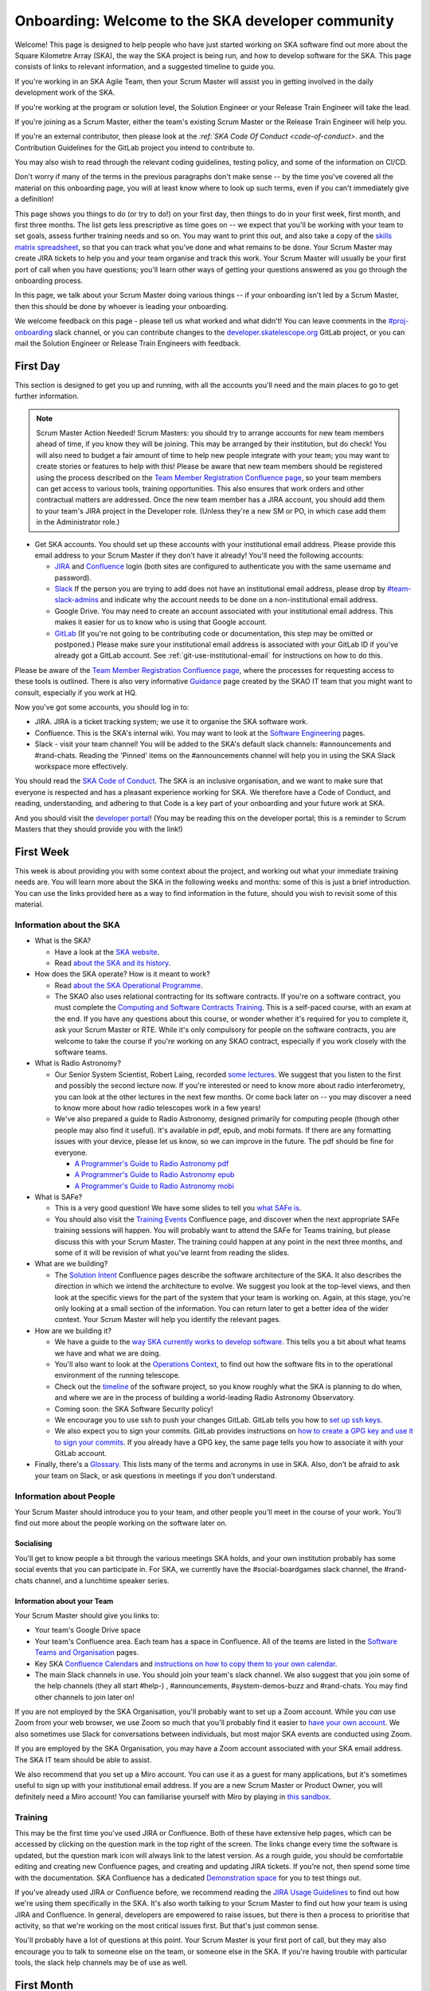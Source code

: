 .. _onboarding:

**************************************************
Onboarding: Welcome to the SKA developer community
**************************************************

Welcome! This page is designed to help people who have just started working on SKA software find out more about the Square Kilometre Array (SKA), the way the SKA project is being run, and how to develop software for the SKA.
This page consists of links to relevant information, and a suggested timeline to guide you.

If you're working in an SKA Agile Team, then your Scrum Master will assist you in getting involved in the daily development work of the SKA.

If you're working at the program or solution level, the Solution Engineer or your Release Train Engineer will take the lead.

If you're joining as a Scrum Master, either the team's existing Scrum Master or the Release Train Engineer will help you.

If you're an external contributor, then please look at the `:ref:`SKA Code Of Conduct <code-of-conduct>`. and the Contribution Guidelines for the GitLab project you intend to contribute to.


You may also wish to read through the relevant coding guidelines, testing policy, and some of the information on CI/CD.

Don't worry if many of the terms in the previous paragraphs don't make sense -- by the time you've covered all the material on this onboarding page, you will at least know where to look up such terms, even if you can't immediately give a definition!

This page shows you things to do (or try to do!) on your first day, then things to do in your first week, first month, and first three months.
The list gets less prescriptive as time goes on -- we expect that you'll be working with your team to set goals, assess further training needs and so on.
You may want to print this out, and also take a copy of the `skills matrix spreadsheet <https://docs.google.com/spreadsheets/d/1aKpe-mbUdVUFIEMw5bQ1Uhs6CVmolKzIItm6-w_9r5o/edit?usp=sharing>`_, so that you can track what you've done and what remains to be done.
Your Scrum Master may create JIRA tickets to help you and your team organise and track this work.
Your Scrum Master will usually be your first port of call when you have questions; you'll learn other ways of getting your questions answered as you go through the onboarding process.



In this page, we talk about your Scrum Master doing various things -- if your onboarding isn't led by a Scrum Master, then this should be done by whoever is leading your onboarding.

We welcome feedback on this page - please tell us what worked and what didn't! You can leave comments in the `#proj-onboarding <https://skao.slack.com/archives/C016VGRJWVC>`_ slack channel, or you can contribute changes to the `developer.skatelescope.org <https://gitlab.com/ska-telescope/developer.skatelescope.org>`_ GitLab project, or you can mail the Solution Engineer or Release Train Engineers with feedback.

First Day
#########

This section is designed to get you up and running, with all the accounts you'll need and the main places to go to get further information.

.. note:: Scrum Master Action Needed!
   Scrum Masters: you should try to arrange accounts for new team members ahead of time, if you know they will be joining.
   This may be arranged by their institution, but do check!
   You will also need to budget a fair amount of time to help new people integrate with your team; you may want to create stories or features to help with this!
   Please be aware that new team members should be registered using the process described on the `Team Member Registration Confluence page <https://confluence.skatelescope.org/display/SE/Team+Member+Registration>`_, so your team members can get access to various tools, training opportunities.
   This also ensures that work orders and other contractual matters are addressed.
   Once the new team member has a JIRA account, you should add them to your team's JIRA project in the Developer role. (Unless they're a new SM or PO, in which case add them in the Administrator role.)


* Get SKA accounts. You should set up these accounts with your institutional email address. Please provide this email address to your Scrum Master if they don't have it already! You'll need the following accounts:

  * `JIRA <https://jira.skatelescope.org>`_ and `Confluence <https://confluence.skatelescope.org>`_ login (both sites are configured to authenticate you with the same username and password).
  * `Slack <https://skao.slack.com>`_ If the person you are trying to add does not have an institutional email address, please drop by `#team-slack-admins <https://skao.slack.com/archives/CVD3RNCR0>`_ and indicate why the account needs to be done on a non-institutional email address.
  * Google Drive. You may need to create an account associated with your institutional email address. This makes it easier for us to know who is using that Google account.
  * `GitLab <https://gitlab.com/>`_ (If you're not going to be contributing code or documentation, this step may be omitted or postponed.) Please make sure your institutional email address is associated with your GitLab ID if you've already got a GitLab account. See :ref:`git-use-institutional-email` for instructions on how to do this.

Please be aware of the `Team Member Registration Confluence page <https://confluence.skatelescope.org/display/SE/Team+Member+Registration>`_, where the processes for requesting access to these tools is outlined. 
There is also very informative `Guidance <https://confluence.skatelescope.org/display/SIG/SKAO+IT+Guidance>`_ page created by the SKAO IT team that you might want to consult, especially if you work at HQ.

Now you've got some accounts, you should log in to:

* JIRA. JIRA is a ticket tracking system; we use it to organise the SKA software work.
* Confluence. This is the SKA's internal wiki. You may want to look at the `Software Engineering <https://confluence.skatelescope.org/display/SE/Software+Engineering>`_ pages.
* Slack - visit your team channel! You will be added to the SKA's default slack channels: #announcements and #rand-chats. Reading the 'Pinned' items on the #announcements channel will help you in using the SKA Slack workspace more effectively.

You should read the `SKA Code of Conduct <https://www.skatelescope.org/ska-organisation/ska-organisation-code-of-conduct-for-meetings/>`_.
The SKA is an inclusive organisation, and we want to make sure that everyone is respected and has a pleasant experience working for SKA.
We therefore have a Code of Conduct, and reading, understanding, and adhering to that Code is a key part of your onboarding and your future work at SKA.

And you should visit the `developer portal <https://developer.skao.int/>`_! (You may be reading this on the developer portal; this is a reminder to Scrum Masters that they should provide you with the link!)

First Week
##########

This week is about providing you with some context about the project, and working out what your immediate training needs are. You will learn more about the SKA in the following weeks and months: some of this is just a brief introduction.
You can use the links provided here as a way to find information in the future, should you wish to revisit some of this material.

Information about the SKA
*************************

* What is the SKA?

  * Have a look at the `SKA website <https://skatelescope.org>`_.
  * Read `about the SKA and its history <https://confluence.skatelescope.org/download/attachments/113803312/DG%20SKA%20Induction%206%20May2020.pptx?version=1&modificationDate=1595231195850&api=v2>`_.

* How does the SKA operate? How is it meant to work?

  * Read `about the SKA Operational Programme <https://confluence.skatelescope.org/download/attachments/113803312/SKA_Programmes_Induction_v2020.1.pdf?version=1&modificationDate=1595231309607&api=v2>`_.
  * The SKAO also uses relational contracting for its software contracts. If you're on a software contract, you must complete the `Computing and Software Contracts Training <https://confluence.skatelescope.org/display/SE/Computing+and+Software+Contracts+Training>`_. This is a self-paced course, with an exam at the end. If you have any questions about this course, or wonder whether it's required for you to complete it, ask your Scrum Master or RTE. While it's only compulsory for people on the software contracts, you are welcome to take the course if you're working on any SKAO contract, especially if you work closely with the software teams. 

* What is Radio Astronomy?

  * Our Senior System Scientist, Robert Laing, recorded `some lectures <https://confluence.skatelescope.org/display/SE/Lectures+on+Radio+Interferometry?src=contextnavpagetreemode>`_. We suggest that you listen to the first and possibly the second lecture now. If you're interested or need to know more about radio interferometry, you can look at the other lectures in the next few months. Or come back later on -- you may discover a need to know more about how radio telescopes work in a few years!

  * We've also prepared a guide to Radio Astronomy, designed primarily for computing people (though other people may also find it useful). It's available in pdf, epub, and mobi formats. If there are any formatting issues with your device, please let us know, so we can improve in the future. The pdf should be fine for everyone.
    
    * `A Programmer's Guide to Radio Astronomy pdf <https://drive.google.com/file/d/19DFGrk0SsSLfCHyVlYO-Lsv08YsLxC4w/view?usp=sharing>`_
    
    * `A Programmer's Guide to Radio Astronomy epub <https://drive.google.com/file/d/18R0QCyb9Zt4_Y160myEVRwviD0fpC5D9/view?usp=sharing>`_

    * `A Programmer's Guide to Radio Astronomy mobi <https://drive.google.com/file/d/1t9AHHZOsdmav1xAICrSr9jmTcibqQqge/view?usp=sharing>`_

* What is SAFe?

  * This is a very good question! We have some slides to tell you `what SAFe is <https://confluence.skatelescope.org/download/attachments/113803312/SKA%20SAFe%20Introduction%20-%20July%2020.pptx?version=1&modificationDate=1595231478869&api=v2>`_.
  * You should also visit the `Training Events <https://confluence.skatelescope.org/display/SE/Training>`_ Confluence page, and discover when the next appropriate SAFe training sessions will happen. You will probably want to attend the SAFe for Teams training, but please discuss this with your Scrum Master. The training could happen at any point in the next three months, and some of it will be revision of what you've learnt from reading the slides.

* What are we building?

  * The `Solution Intent <https://confluence.skatelescope.org/display/SWSI>`_ Confluence pages describe the software architecture of the SKA. It also describes the direction in which we intend the architecture to evolve. We suggest you look at the top-level views, and then look at the specific views for the part of the system that your team is working on. Again, at this stage, you're only looking at a small section of the information. You can return later to get a better idea of the wider context. Your Scrum Master will help you identify the relevant pages.

* How are we building it?

  * We have a guide to the `way SKA currently works to develop software <https://confluence.skatelescope.org/x/v4EWBg>`_. This tells you a bit about what teams we have and what we are doing.
  * You'll also want to look at the `Operations Context <https://confluence.skatelescope.org/display/SWSI/Operations+Context>`_, to find out how the software fits in to the operational environment of the running telescope.
  * Check out the `timeline <https://confluence.skatelescope.org/display/SE/Vision+and+Roadmap>`_ of the software project, so you know roughly what the SKA is planning to do when, and where we are in the process of building a world-leading Radio Astronomy Observatory.
  * Coming soon: the SKA Software Security policy!

  * We encourage you to use ssh to push your changes GitLab. GitLab tells you how to `set up ssh keys <https://docs.gitlab.com/ee/ssh/>`_.
  * We also expect you to sign your commits. GitLab provides instructions on `how to create a GPG key and use it to sign your commits <https://docs.gitlab.com/ee/user/project/repository/gpg_signed_commits/>`_.
    If you already have a GPG key, the same page tells you how to associate it with your GitLab account.

* Finally, there's a `Glossary <https://confluence.skatelescope.org/terms/all>`_. This lists many of the terms and acronyms in use in SKA. Also, don't be afraid to ask your team on Slack, or ask questions in meetings if you don't understand.

Information about People
************************

Your Scrum Master should introduce you to your team, and other people you'll meet in the course of your work.
You'll find out more about the people working on the software later on.

Socialising
===========

You'll get to know people a bit through the various meetings SKA holds, and your own institution probably has some social events that you can participate in. For SKA, we currently have the #social-boardgames slack channel, the #rand-chats channel, and a lunchtime speaker series.

Information about your Team
===========================

Your Scrum Master should give you links to:

* Your team's Google Drive space
* Your team's Confluence area. Each team has a space in Confluence. All of the teams are listed in the `Software Teams and Organisation <https://confluence.skatelescope.org/display/SE/Software+Teams+and+Organisation>`_ pages.
* Key SKA `Confluence Calendars <https://confluence.skatelescope.org/calendar/mycalendar.action>`_ and `instructions on how to copy them to your own calendar <https://confluence.skatelescope.org/display/SC/SKAO+Calendar+Home>`_.
* The main Slack channels in use. You should join your team's slack channel. We also suggest that you join some of the help channels (they all start #help-) , #announcements, #system-demos-buzz and #rand-chats. You may find other channels to join later on!

If you are not employed by the SKA Organisation, you'll probably want to set up a Zoom account.
While you *can* use Zoom from your web browser, we use Zoom so much that you'll probably find it easier to `have your own account <https://zoom.us/freesignup>`_.
We also sometimes use Slack for conversations between individuals, but most major SKA events are conducted using Zoom.

If you are employed by the SKA Organisation, you may have a Zoom account associated with your SKA email address.
The SKA IT team should be able to assist.

We also recommend that you set up a Miro account. You can use it as a guest for many applications, but it's sometimes useful to sign up with your institutional email address.
If you are a new Scrum Master or Product Owner, you will definitely need a Miro account!
You can familiarise yourself with Miro by playing in `this sandbox <https://miro.com/app/board/o9J_kvL9C7w=/>`_.

Training
********
This may be the first time you've used JIRA or Confluence. Both of these have extensive help pages, which can be accessed by clicking on the question mark in the top right of the screen.
The links change every time the software is updated, but the question mark icon will always link to the latest version.
As a rough guide, you should be comfortable editing and creating new Confluence pages, and creating and updating JIRA tickets.
If you're not, then spend some time with the documentation.
SKA Confluence has a dedicated `Demonstration space <https://confluence.skatelescope.org/display/TS/Demonstration+space>`_ for you to test things out.

If you've already used JIRA or Confluence before, we recommend reading the `JIRA Usage Guidelines <ttps://confluence.skatelescope.org/display/SE/Jira+Usage+Guidelines>`_ to find out how we're using them specifically in the SKA.
It's also worth talking to your Scrum Master to find out how your team is using JIRA and Confluence.
In general, developers are empowered to raise issues, but there is then a process to prioritise that activity, so that we're working on the most critical issues first.
But that's just common sense.

You'll probably have a lot of questions at this point.
Your Scrum Master is your first port of call, but they may also encourage you to talk to someone else on the team, or someone else in the SKA.
If you're having trouble with particular tools, the slack help channels may be of use as well.

First Month
###########

This month is about getting you to the stage where you're able to contribute to your team's work.
In each subsection, items are approximately ordered by priority, so things earlier in the list should usually be done before things later in the list.

First of all, you should familiarise yourself with the :doc:`SKA Definition of Done </policies/definition-of-done>`

Understanding more about the SKA
********************************

* Find out about your ART (Agile Release Train). An overview of the `structure <https://confluence.skatelescope.org/display/SE/Software+Teams+and+Organisation>`_ will give a general picture. Then you should look at one or other of

 
  * the `Mid Integration ART <https://confluence.skatelescope.org/display/SE/MID+Integration+Train>`_
  * the `Low Integration ART <https://confluence.skatelescope.org/display/SE/LOW+Integration+Train>`_
  * the `DP ART <https://confluence.skatelescope.org/x/CXx0B>`_
  * the `OMC ART <https://confluence.skatelescope.org/display/SE/Observation+Management+and+Controls+Agile+Release+Train>`_.
  * the `Services ART <https://confluence.skatelescope.org/display/SE/Services+Agile+Release+Train>`_ 
  * Have a look at the pages on `Program Increments and PI Planning <https://confluence.skatelescope.org/display/SE/Program+Increments+and+PI+Planning>`_; they will tell you about the regular planning and evaluation cycles of the SKA.
  * And look at the `operational flow <https://confluence.skatelescope.org/display/SE/Observation+Management+and+Controls+Agile+Release+Train?preview=/74743196/74743245/OperationalFlow-v2.pdf>`_. The goal here is to find out where your team fits in the organisation, but with a bit more detail than we had time for in week one.

* Look at the `Module Decomposition <https://confluence.skatelescope.org/display/SWSI/Views%3A+Module>`_ of the SKA, and learn how this maps to the different :doc:`GitLab project </projects/list>`.
* Read the :doc:`/policies/decision-making`. This process is how we can change and update our architecture, as we find out more about the system we're implementing, or as we need to adopt new technology.  All developers are able to reason about the architecture of the system; you'll need to know the process.

What are your skills?
*********************
Now you know more about what your team does, and where it fits in the organisation, we suggest you look at the `SKA skills matrix <https://docs.google.com/spreadsheets/d/1aKpe-mbUdVUFIEMw5bQ1Uhs6CVmolKzIItm6-w_9r5o/edit?usp=sharing>`_.
You'll now work out with your Scrum Master which skills you need to do your job.
We recommend taking a copy of the skills spreadsheet and putting it in your team area in Google Drive.

The skills are approximately grouped by difficulty and how frequently you might need to do the activity.
The "Advanced" sections often require using different skills together to produce the desired result.
Then assess whether you need to do some training or learning so that you can do your work confidently.
Your Scrum Master may create some JIRA tickets to help manage this.
You can return to this matrix at various points in your SKA work, to use it as a guide when you need to learn new topics.

The skill gradation is only approximate.
Some frequently-needed activities may be classed in the "basic" section of the skills matrix, even if they're conceptually a bit more difficult, simply because we expect you'll need to use them very frequently to work in that area.
The more advanced tasks may require knowledge across multiple domains.
We've tried to arrange these topics in a moderately logical order, leading from skills everyone needs, through to more specific and/or complex skills that may not be needed by everyone.
Then there are a few sections on general programming skills.
This arrangement can only be approximate; there are many ways to arrange this, and the order in which you tackle these is something you should discuss with your Scrum Master.
We do recommend that everyone makes sure they can do the basic tasks in JIRA, Confluence, and Zoom.

You should work through the skills specified by your Scrum Master, and see wheter you can do the associated activity.
Even if you can do the activity, you may need to do some reading to find out how the SKA does things.
You can also sign up for training on the `Confluence training pages <https://confluence.skatelescope.org/display/SE/Training>`_.

Suggested Activities
********************
These are some things we think you might want to do.
Discuss this with your Scrum Master to see which ones are most appropriate for you.

* Join a Community of Practice (CoP). CoPs span the two Agile Release Trains (ARTs), and are a good way of sharing expertise, connecting with the wider community and making a contribution.
* Continue watching the `Radio Interferometry lectures <https://confluence.skatelescope.org/display/SE/Lectures+on+Radio+Interferometry>`_.
* Get involved in a team's feature. This may be as a developer, reviewer, tester, by shadowing a Feature owner, helping with a demo, or something else!
* Learn about (or get!) access to the :doc:`cluster </tools/test-infrastructure>`, or `access to HPC facilities <https://confluence.skatelescope.org/display/SE/HPC+access>`_ for testing, prototyping and performance testing. People on the DP ART are more likely to need to access the HPC facilities for performance testing; most developers will need to be aware of our the cluster is used for testing. You may also need to arrange access to the `SKA Data Store <https://confluence.skatelescope.org/display/SE/Working+with+Google+Cloud+Platfom+%28GCP%29+storage>`_.
* Create or amend some SKA documentation, whether on the Developer Portal, Confluence, or in a specific GitLab project.
* Attend a system demo. You can find out more about demos in the #system-demos-buzz Slack channel, or in the `Demos <https://confluence.skatelescope.org/pages/viewpage.action?pageId=68715218>`_ pages in Confluence.
* Sign up for some SKA-organised training. We expect that you'll need to attend some SAFe training; now is a good time to sign up!
* Watch some parts of videos of recent demos that describe the part of the system you're working on; your Scrum Master should be able to recommend suitable demos.

Suggested activities for new developers
=======================================

This section is primarily aimed at new developers.
Your Scrum Master may create tickets in JIRA; this will help you get used to managing your work via JIRA if this is new to you.

* Commit to an SKA project on GitLab. This may be as simple as fixing a typo in some documentation. We recommend that projects, especially projects where we expect external people to contribute, keep a list of easy issues to fix, as they're a good way in to a project. You'll need to look at :ref:`how to branch your code <branching-policy>`. That page will tell you how to name your branch.
* Create a Merge Request (MR) on GitLab. You'll need to do that if you've committed a change!

  * Include the JIRA ticket number in the commit
  * Write a good :ref:`commit message <committing-code>`!

* Review someone else's code on GitLab.
* Read your team's documentation for the main project you're working on.

Suggested activities for other roles
====================================
Scrum Masters: lead a stand up, then a review and retrospective session, and a planning meeting!

Product Owners: create new tickets for your team.
Remember that we want measureable outcomes, and the Definition of Done.

Members of the Solution or Program Management: attend feature development workshops as soon as you can.
Also talk to the teams, and find out what they think they're doing.

First Three Months
##################

These months are about filling out your knowledge of the project.
Because some things happen on a 3-monthly cycle in the SKA, some of these events may be earlier or later in your onboarding.
There will probably be training opportunities during the first 1-3 months, so some may technically happen in your first month if that's when the training is offered. We hope they're useful whenever they happen.

The training events and the suggested reading also provide an opportunity to revisit some of the topics you looked at in your first week or month, but now you'll have more context, and you can dive into a bit more detail.

Remember that we have `training pages on Confluence <https://confluence.skatelescope.org/display/SE/2020-07-09+Introduction+to+SAFe>`_!

* Attend an SKA Onboarding session.
* Attend SAFe for Teams training.
* Give a demo or lightning talk!
* Learn about `ECPs (Engineering Change Proposals) <https://confluence.skatelescope.org/pages/viewpage.action?pageId=5767262>`_. These are often required for major architectural changes, so it's useful to understand the purpose and process of ECPs.
* Continue with your training plan, using the skills matrix!
* Make sure you know where to get help. This was covered in week one, but some revision may be helpful.
* Have a look at the various :doc:`Monitoring Dashboards </tools/centralised-monitoring-and-logging>` for STFC Cluster, so you can see what things look like when our prototype is running and what data we are collecting about it.
* Learn about the SKA naming conventions for code, repositories, containers, etc. We need to make our code and the artefacts built from it easy to understand, so we have some standards to adhere to, and some recommendations.

This is the end of your formal onboarding!
We hope that you've now got an idea of what the SKA is, what we're doing, and how you fit in.
We hope that you've started making contributions to your team, and that you know some people in SKA who can help you out.
We hope that you've learnt a lot, and that you've now got enough information to know where to go to learn more or get more training in the future.

We hope that you enjoy working with us!

